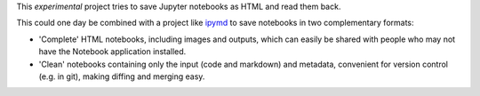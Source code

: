 This *experimental* project tries to save Jupyter notebooks as HTML and read them back.

This could one day be combined with a project like `ipymd
<https://github.com/rossant/ipymd>`__ to save notebooks in two complementary
formats:

- 'Complete' HTML notebooks, including images and outputs, which can easily be
  shared with people who may not have the Notebook application installed.
- 'Clean' notebooks containing only the input (code and markdown) and metadata,
  convenient for version control (e.g. in git), making diffing and merging easy.

